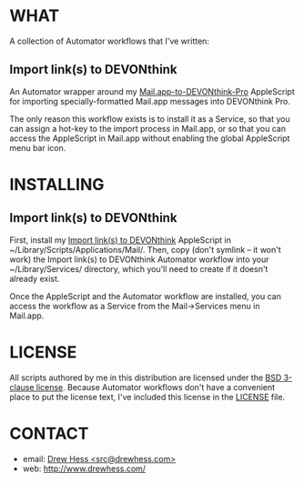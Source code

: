 * WHAT

  A collection of Automator workflows that I've written:

** Import link(s) to DEVONthink

   An Automator wrapper around my [[https://github.com/dhess/applescripts][Mail.app-to-DEVONthink-Pro]]
   AppleScript for importing specially-formatted Mail.app messages
   into DEVONthink Pro.

   The only reason this workflow exists is to install it as a Service,
   so that you can assign a hot-key to the import process in Mail.app,
   or so that you can access the AppleScript in Mail.app without
   enabling the global AppleScript menu bar icon.

* INSTALLING

** Import link(s) to DEVONthink

   First, install my [[https://github.com/dhess/applescripts][Import link(s) to DEVONthink]] AppleScript in
   ~/Library/Scripts/Applications/Mail/. Then, copy (don't symlink --
   it won't work) the Import link(s) to DEVONthink Automator workflow
   into your ~/Library/Services/ directory, which you'll need to
   create if it doesn't already exist.

   Once the AppleScript and the Automator workflow are installed, you
   can access the workflow as a Service from the Mail->Services menu
   in Mail.app.

* LICENSE

  All scripts authored by me in this distribution are licensed under
  the [[http://www.opensource.org/licenses/BSD-3-Clause][BSD 3-clause license]]. Because Automator workflows don't have a
  convenient place to put the license text, I've included this license
  in the [[file:LICENSE][LICENSE]] file.

* CONTACT

- email: [[mailto:src@drewhess.com][Drew Hess <src@drewhess.com>]]
- web: [[http://www.drewhess.com/]]
